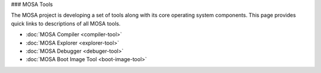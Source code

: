 ### MOSA Tools

The MOSA project is developing a set of tools along with its core operating system components. This page provides quick links to descriptions of all MOSA tools.

- :doc:`MOSA Compiler <compiler-tool>`
- :doc:`MOSA Explorer <explorer-tool>`
- :doc:`MOSA Debugger <debuger-tool>`
- :doc:`MOSA Boot Image Tool <boot-image-tool>`
